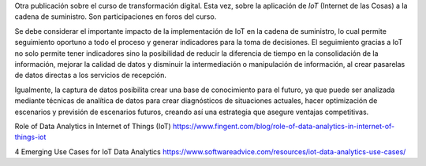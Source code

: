 .. title: Aplicación de IoT a la cadena de suministro
.. slug: aplicacion-de-iot-a-la-cadena-de-suministro
.. date: 2020-04-09 15:19:21-05:00
.. tags: internet de las cosas, iot, transformación digital
.. category: opinión/mitpeonline/transformación digital
.. link: 
.. description: Opinión personal sobre la aplicación de IoT a la cadena de suministro.
.. type: text
.. author: Edward Villegas-Pulgarin

Otra publicación sobre el curso de transformación digital. Esta vez, sobre la
aplicación de *IoT* (Internet de las Cosas) a la cadena de suministro. Son
participaciones en foros del curso.

.. TEASER_END

Se debe considerar el importante impacto de la implementación de IoT en la
cadena de suministro, lo cual permite seguimiento oportuno a todo el proceso y
generar indicadores para la toma de decisiones. El seguimiento gracias a IoT no
solo permite tener indicadores sino la posibilidad de reducir la diferencia de
tiempo en la consolidación de la información, mejorar la calidad de datos y
disminuir la intermediación o manipulación de información, al crear pasarelas
de datos directas a los servicios de recepción.

Igualmente, la captura de datos posibilita crear una base de conocimiento para
el futuro, ya que puede ser analizada mediante técnicas de analítica de datos
para crear diagnósticos de situaciones actuales, hacer optimización de
escenarios y previsión de escenarios futuros, creando así una estrategia que
asegure ventajas competitivas.

.. post-list::
   :categories: opinión/mitpeonline/transformación digital

Role of Data Analytics in Internet of Things (IoT) https://www.fingent.com/blog/role-of-data-analytics-in-internet-of-things-iot

4 Emerging Use Cases for IoT Data Analytics https://www.softwareadvice.com/resources/iot-data-analytics-use-cases/
